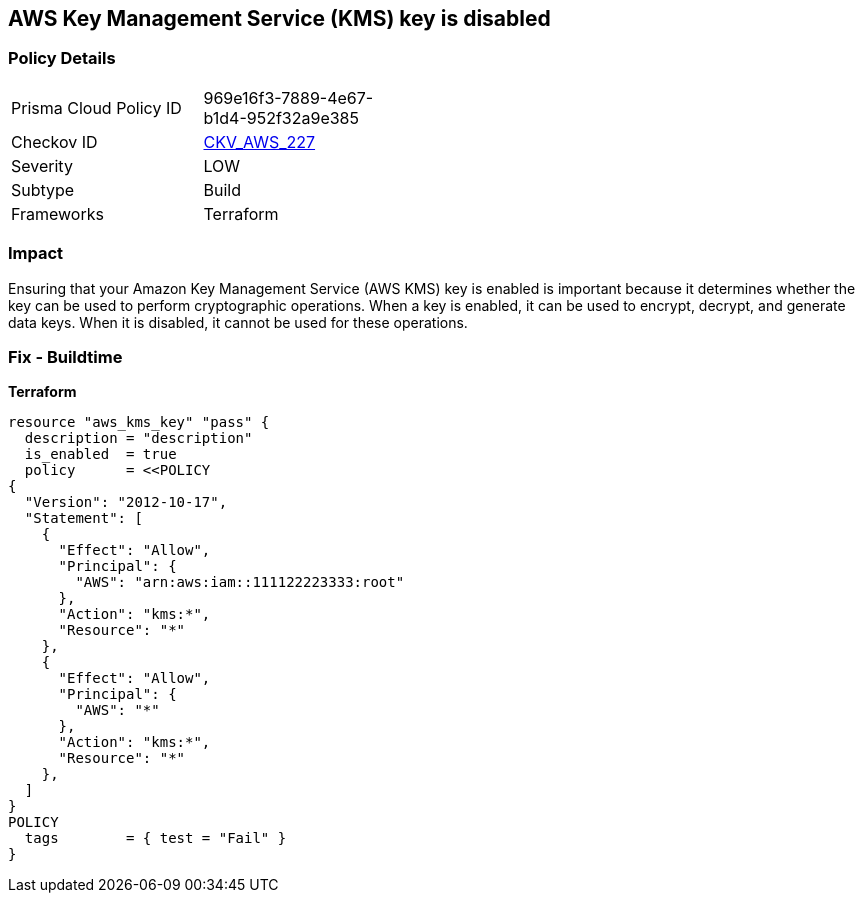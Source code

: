 == AWS Key Management Service (KMS) key is disabled


=== Policy Details
[width=45%]
[cols="1,1"]
|=== 
|Prisma Cloud Policy ID 
| 969e16f3-7889-4e67-b1d4-952f32a9e385

|Checkov ID 
| https://github.com/bridgecrewio/checkov/tree/master/checkov/terraform/checks/resource/aws/KMSKeyIsEnabled.py[CKV_AWS_227]

|Severity
|LOW

|Subtype
|Build

|Frameworks
|Terraform

|=== 



=== Impact
Ensuring that your Amazon Key Management Service (AWS KMS) key is enabled is important because it determines whether the key can be used to perform cryptographic operations.
When a key is enabled, it can be used to encrypt, decrypt, and generate data keys.
When it is disabled, it cannot be used for these operations.

=== Fix - Buildtime


*Terraform* 




[source,go]
----
resource "aws_kms_key" "pass" {
  description = "description"
  is_enabled  = true
  policy      = <<POLICY
{
  "Version": "2012-10-17",
  "Statement": [
    {
      "Effect": "Allow",
      "Principal": {
        "AWS": "arn:aws:iam::111122223333:root"
      },
      "Action": "kms:*",
      "Resource": "*"
    },
    {
      "Effect": "Allow",
      "Principal": {
        "AWS": "*"
      },
      "Action": "kms:*",
      "Resource": "*"
    },
  ]
}
POLICY
  tags        = { test = "Fail" }
}
----

